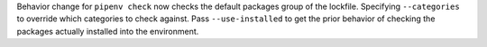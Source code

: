 Behavior change for ``pipenv check`` now checks the default packages group of the lockfile.
Specifying ``--categories`` to override which categories to check against.
Pass ``--use-installed`` to get the prior behavior of checking the packages actually installed into the environment.
